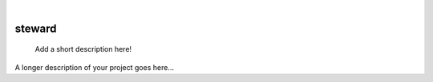 .. These are examples of badges you might want to add to your README:
   please update the URLs accordingly

    .. image:: https://api.cirrus-ci.com/github/<USER>/steward.svg?branch=main
        :alt: Built Status
        :target: https://cirrus-ci.com/github/<USER>/steward
    .. image:: https://readthedocs.org/projects/steward/badge/?version=latest
        :alt: ReadTheDocs
        :target: https://steward.readthedocs.io/en/stable/
    .. image:: https://img.shields.io/coveralls/github/<USER>/steward/main.svg
        :alt: Coveralls
        :target: https://coveralls.io/r/<USER>/steward
    .. image:: https://img.shields.io/pypi/v/steward.svg
        :alt: PyPI-Server
        :target: https://pypi.org/project/steward/
    .. image:: https://img.shields.io/conda/vn/conda-forge/steward.svg
        :alt: Conda-Forge
        :target: https://anaconda.org/conda-forge/steward
    .. image:: https://pepy.tech/badge/steward/month
        :alt: Monthly Downloads
        :target: https://pepy.tech/project/steward
    .. image:: https://img.shields.io/twitter/url/http/shields.io.svg?style=social&label=Twitter
        :alt: Twitter
        :target: https://twitter.com/steward

|

======
steward
======


    Add a short description here!


A longer description of your project goes here...

